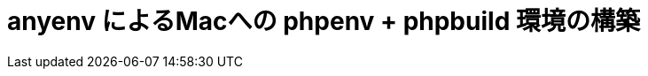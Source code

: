 = anyenv によるMacへの phpenv + phpbuild 環境の構築
:hp-alt-title: construct_phpenv_for_mac
:hp-tags: PHP, Mac OSX
:published_at: 
